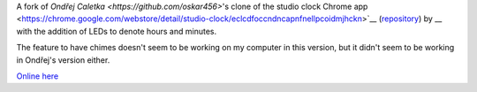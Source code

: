 A fork of `Ondřej Caletka <https://github.com/oskar456>`'s clone of the studio clock Chrome app
<https://chrome.google.com/webstore/detail/studio-clock/eclcdfoccndncapnfnellpcoidmjhckn>`__
(`repository <https://github.com/oskar456/studioclock.git>`__)
by __ with the addition of LEDs to denote hours and minutes.

The feature to have chimes doesn't seem to be working on my computer in this version, but it didn't seem to be working in Ondřej's version either.

`Online here <https://perfect-curve.co.uk/clock/>`__
